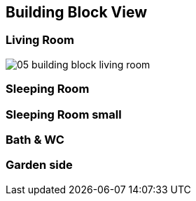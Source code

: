 == Building Block View

=== Living Room

image::05_building_block_living_room.png[]

=== Sleeping Room

=== Sleeping Room small

=== Bath & WC

=== Garden side